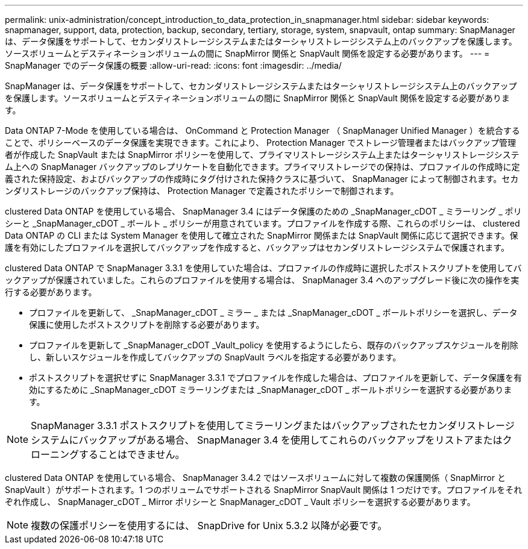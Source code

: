 ---
permalink: unix-administration/concept_introduction_to_data_protection_in_snapmanager.html 
sidebar: sidebar 
keywords: snapmanager, support, data, protection, backup, secondary, tertiary, storage, system, snapvault, ontap 
summary: SnapManager は、データ保護をサポートして、セカンダリストレージシステムまたはターシャリストレージシステム上のバックアップを保護します。ソースボリュームとデスティネーションボリュームの間に SnapMirror 関係と SnapVault 関係を設定する必要があります。 
---
= SnapManager でのデータ保護の概要
:allow-uri-read: 
:icons: font
:imagesdir: ../media/


[role="lead"]
SnapManager は、データ保護をサポートして、セカンダリストレージシステムまたはターシャリストレージシステム上のバックアップを保護します。ソースボリュームとデスティネーションボリュームの間に SnapMirror 関係と SnapVault 関係を設定する必要があります。

Data ONTAP 7-Mode を使用している場合は、 OnCommand と Protection Manager （ SnapManager Unified Manager ）を統合することで、ポリシーベースのデータ保護を実現できます。これにより、 Protection Manager でストレージ管理者またはバックアップ管理者が作成した SnapVault または SnapMirror ポリシーを使用して、プライマリストレージシステム上またはターシャリストレージシステム上への SnapManager バックアップのレプリケートを自動化できます。プライマリストレージでの保持は、プロファイルの作成時に定義された保持設定、およびバックアップの作成時にタグ付けされた保持クラスに基づいて、 SnapManager によって制御されます。セカンダリストレージのバックアップ保持は、 Protection Manager で定義されたポリシーで制御されます。

clustered Data ONTAP を使用している場合、 SnapManager 3.4 にはデータ保護のための _SnapManager_cDOT _ ミラーリング _ ポリシーと _SnapManager_cDOT _ ボールト _ ポリシーが用意されています。プロファイルを作成する際、これらのポリシーは、 clustered Data ONTAP の CLI または System Manager を使用して確立された SnapMirror 関係または SnapVault 関係に応じて選択できます。保護を有効にしたプロファイルを選択してバックアップを作成すると、バックアップはセカンダリストレージシステムで保護されます。

clustered Data ONTAP で SnapManager 3.3.1 を使用していた場合は、プロファイルの作成時に選択したポストスクリプトを使用してバックアップが保護されていました。これらのプロファイルを使用する場合は、 SnapManager 3.4 へのアップグレード後に次の操作を実行する必要があります。

* プロファイルを更新して、 _SnapManager_cDOT _ ミラー _ または _SnapManager_cDOT _ ボールトポリシーを選択し、データ保護に使用したポストスクリプトを削除する必要があります。
* プロファイルを更新して _SnapManager_cDOT _Vault_policy を使用するようにしたら、既存のバックアップスケジュールを削除し、新しいスケジュールを作成してバックアップの SnapVault ラベルを指定する必要があります。
* ポストスクリプトを選択せずに SnapManager 3.3.1 でプロファイルを作成した場合は、プロファイルを更新して、データ保護を有効にするために _SnapManager_cDOT ミラーリングまたは _SnapManager_cDOT _ ボールトポリシーを選択する必要があります。



NOTE: SnapManager 3.3.1 ポストスクリプトを使用してミラーリングまたはバックアップされたセカンダリストレージシステムにバックアップがある場合、 SnapManager 3.4 を使用してこれらのバックアップをリストアまたはクローニングすることはできません。

clustered Data ONTAP を使用している場合、 SnapManager 3.4.2 ではソースボリュームに対して複数の保護関係（ SnapMirror と SnapVault ）がサポートされます。1 つのボリュームでサポートされる SnapMirror SnapVault 関係は 1 つだけです。プロファイルをそれぞれ作成し、 SnapManager_cDOT _ Mirror ポリシーと SnapManager_cDOT _ Vault ポリシーを選択する必要があります。


NOTE: 複数の保護ポリシーを使用するには、 SnapDrive for Unix 5.3.2 以降が必要です。
